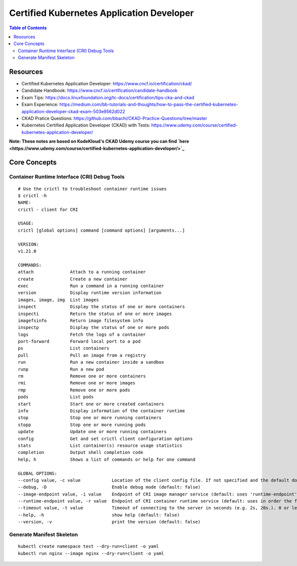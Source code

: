 Certified Kubernetes Application Developer
******************************************

.. contents:: Table of Contents
    :backlinks: none

Resources
---------

- Certified Kubernetes Application Developer: https://www.cncf.io/certification/ckad/
- Candidate Handbook: https://www.cncf.io/certification/candidate-handbook
- Exam Tips: https://docs.linuxfoundation.org/tc-docs/certification/tips-cka-and-ckad
- Exam Experience: https://medium.com/bb-tutorials-and-thoughts/how-to-pass-the-certified-kubernetes-application-developer-ckad-exam-503e9562d022
- CKAD Pratice Questions: https://github.com/bbachi/CKAD-Practice-Questions/tree/master
- Kubernetes Certified Application Developer (CKAD) with Tests: https://www.udemy.com/course/certified-kubernetes-application-developer/


**Note: These notes are based on KodeKloud's CKAD Udemy course you can find `here <https://www.udemy.com/course/certified-kubernetes-application-developer/>`_**



Core Concepts
-------------


Container Runtime Interface (CRI) Debug Tools
=============================================

::

    # Use the crictl to troubleshoot container runtime issues
    $ crictl -h
    NAME:
    crictl - client for CRI

    USAGE:
    crictl [global options] command [command options] [arguments...]

    VERSION:
    v1.21.0

    COMMANDS:
    attach              Attach to a running container
    create              Create a new container
    exec                Run a command in a running container
    version             Display runtime version information
    images, image, img  List images
    inspect             Display the status of one or more containers
    inspecti            Return the status of one or more images
    imagefsinfo         Return image filesystem info
    inspectp            Display the status of one or more pods
    logs                Fetch the logs of a container
    port-forward        Forward local port to a pod
    ps                  List containers
    pull                Pull an image from a registry
    run                 Run a new container inside a sandbox
    runp                Run a new pod
    rm                  Remove one or more containers
    rmi                 Remove one or more images
    rmp                 Remove one or more pods
    pods                List pods
    start               Start one or more created containers
    info                Display information of the container runtime
    stop                Stop one or more running containers
    stopp               Stop one or more running pods
    update              Update one or more running containers
    config              Get and set crictl client configuration options
    stats               List container(s) resource usage statistics
    completion          Output shell completion code
    help, h             Shows a list of commands or help for one command

    GLOBAL OPTIONS:
    --config value, -c value            Location of the client config file. If not specified and the default does not exist, the program's directory is searched as well (default: "/etc/crictl.yaml") [$CRI_CONFIG_FILE]
    --debug, -D                         Enable debug mode (default: false)
    --image-endpoint value, -i value    Endpoint of CRI image manager service (default: uses 'runtime-endpoint' setting) [$IMAGE_SERVICE_ENDPOINT]
    --runtime-endpoint value, -r value  Endpoint of CRI container runtime service (default: uses in order the first successful one of [unix:///var/run/dockershim.sock unix:///run/containerd/containerd.sock unix:///run/crio/crio.sock]). Default is now deprecated and the endpoint should be set instead. [$CONTAINER_RUNTIME_ENDPOINT]
    --timeout value, -t value           Timeout of connecting to the server in seconds (e.g. 2s, 20s.). 0 or less is set to default (default: 2s)
    --help, -h                          show help (default: false)
    --version, -v                       print the version (default: false)



Generate Manifest Skeleton
==========================

::

    kubectl create namespace test --dry-run=client -o yaml
    kubectl run nginx --image nginx --dry-run=client -o yaml


